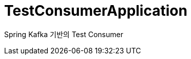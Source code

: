 = TestConsumerApplication

:boot-doc: https://docs.spring.io/spring-boot/docs/current/reference/htmlsingle
:code: https://github.com/spring-io/initializr/blob/master
:docs: https://docs.spring.io/initializr/docs/current-SNAPSHOT/reference
:service: https://github.com/spring-io/start.spring.io

Spring Kafka 기반의 Test Consumer
